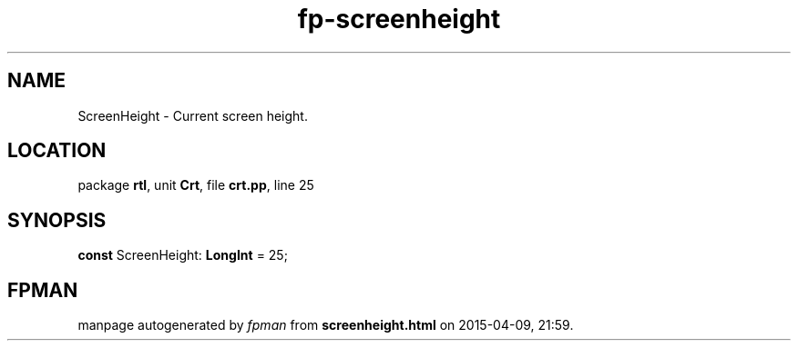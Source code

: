 .\" file autogenerated by fpman
.TH "fp-screenheight" 3 "2014-03-14" "fpman" "Free Pascal Programmer's Manual"
.SH NAME
ScreenHeight - Current screen height.
.SH LOCATION
package \fBrtl\fR, unit \fBCrt\fR, file \fBcrt.pp\fR, line 25
.SH SYNOPSIS
\fBconst\fR ScreenHeight: \fBLongInt\fR = 25;

.SH FPMAN
manpage autogenerated by \fIfpman\fR from \fBscreenheight.html\fR on 2015-04-09, 21:59.

